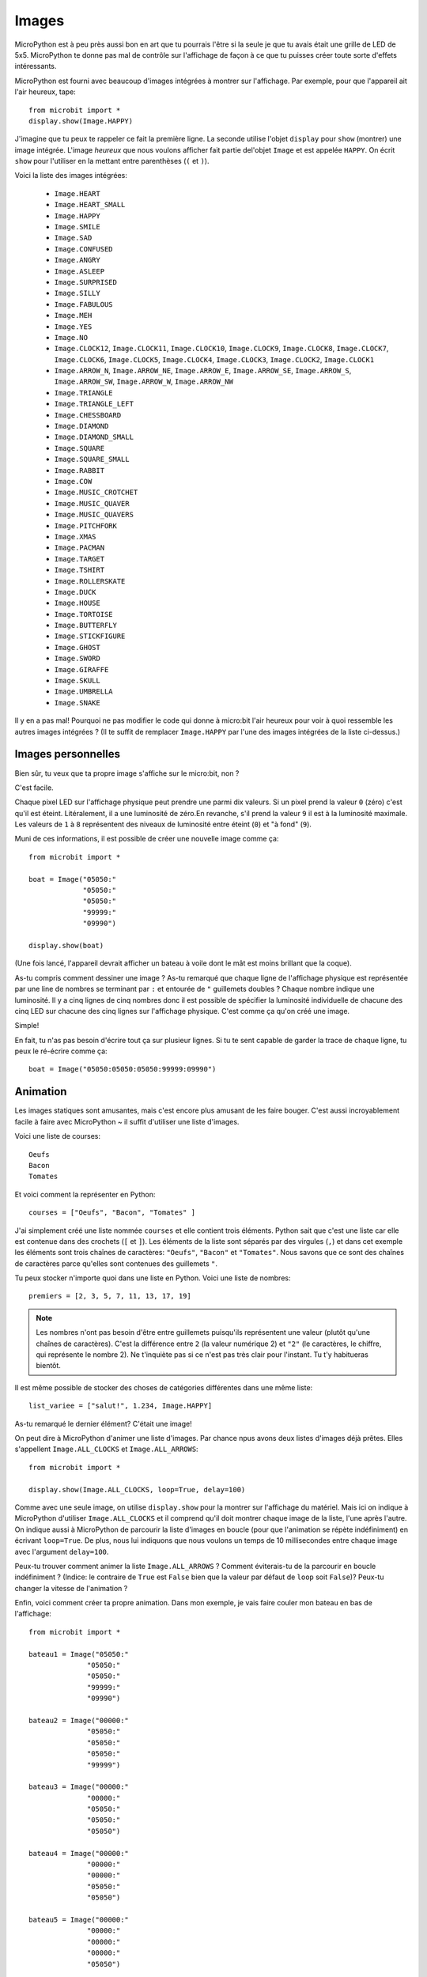 Images
------


MicroPython est à peu près aussi bon en art que tu pourrais l'être si la seule
je que tu avais était une grille de LED de 5x5. MicroPython te donne pas mal de
contrôle sur l'affichage de façon à ce que tu puisses créer toute sorte d'effets
intéressants.

MicroPython est fourni avec beaucoup d'images intégrées à montrer sur
l'affichage. Par exemple, pour que l'appareil ait l'air heureux, tape::

    from microbit import *
    display.show(Image.HAPPY)

J'imagine que tu peux te rappeler ce fait la première ligne. La seconde utilise
l'objet ``display`` pour ``show`` (montrer) une image intégrée. L'image *heureux*
que nous voulons afficher fait partie del'objet ``Image`` et est appelée ``HAPPY``.
On écrit ``show`` pour l'utiliser en la mettant entre parenthèses (``(`` et ``)``).

.. image:: happy.png

Voici la liste des images intégrées:

    * ``Image.HEART``
    * ``Image.HEART_SMALL``
    * ``Image.HAPPY``
    * ``Image.SMILE``
    * ``Image.SAD``
    * ``Image.CONFUSED``
    * ``Image.ANGRY``
    * ``Image.ASLEEP``
    * ``Image.SURPRISED``
    * ``Image.SILLY``
    * ``Image.FABULOUS``
    * ``Image.MEH``
    * ``Image.YES``
    * ``Image.NO``
    * ``Image.CLOCK12``, ``Image.CLOCK11``, ``Image.CLOCK10``, ``Image.CLOCK9``,
      ``Image.CLOCK8``, ``Image.CLOCK7``, ``Image.CLOCK6``, ``Image.CLOCK5``,
      ``Image.CLOCK4``, ``Image.CLOCK3``, ``Image.CLOCK2``, ``Image.CLOCK1``
    * ``Image.ARROW_N``, ``Image.ARROW_NE``, ``Image.ARROW_E``,
      ``Image.ARROW_SE``, ``Image.ARROW_S``, ``Image.ARROW_SW``,
      ``Image.ARROW_W``, ``Image.ARROW_NW``
    * ``Image.TRIANGLE``
    * ``Image.TRIANGLE_LEFT``
    * ``Image.CHESSBOARD``
    * ``Image.DIAMOND``
    * ``Image.DIAMOND_SMALL``
    * ``Image.SQUARE``
    * ``Image.SQUARE_SMALL``
    * ``Image.RABBIT``
    * ``Image.COW``
    * ``Image.MUSIC_CROTCHET``
    * ``Image.MUSIC_QUAVER``
    * ``Image.MUSIC_QUAVERS``
    * ``Image.PITCHFORK``
    * ``Image.XMAS``
    * ``Image.PACMAN``
    * ``Image.TARGET``
    * ``Image.TSHIRT``
    * ``Image.ROLLERSKATE``
    * ``Image.DUCK``
    * ``Image.HOUSE``
    * ``Image.TORTOISE``
    * ``Image.BUTTERFLY``
    * ``Image.STICKFIGURE``
    * ``Image.GHOST``
    * ``Image.SWORD``
    * ``Image.GIRAFFE``
    * ``Image.SKULL``
    * ``Image.UMBRELLA``
    * ``Image.SNAKE``

Il y en a pas mal! Pourquoi ne pas modifier le code qui donne à micro:bit l'air
heureux pour voir à quoi ressemble les autres images intégrées ? (Il te suffit de
remplacer ``Image.HAPPY`` par l'une des images intégrées de la liste ci-dessus.)

Images personnelles
+++++++++++++++++++

Bien sûr, tu veux que ta propre image s'affiche sur le micro:bit, non ?

C'est facile.


Chaque pixel LED sur l'affichage physique peut prendre une parmi dix valeurs.
Si un pixel prend la valeur ``0`` (zéro) c'est qu'il est éteint. Litéralement,
il a une luminosité de zéro.En revanche, s'il prend la valeur ``9`` il est à la
luminosité maximale. Les valeurs de ``1`` à ``8`` représentent des niveaux de
luminosité entre éteint (``0``) et "à fond" (``9``).

Muni de ces informations, il est possible de créer une nouvelle image comme ça::

    from microbit import *

    boat = Image("05050:"
                 "05050:"
                 "05050:"
                 "99999:"
                 "09990")

    display.show(boat)

(Une fois lancé, l'appareil devrait afficher un bateau à voile dont le mât est
moins brillant que la coque).

As-tu compris comment dessiner une image ? As-tu remarqué que chaque ligne de
l'affichage physique est représentée par une line de nombres se terminant par ``:``
et entourée de ``"`` guillemets doubles ? Chaque nombre indique une luminosité.
Il y a cinq lignes de cinq nombres donc il est possible de spécifier la luminosité
individuelle de chacune des cinq LED sur chacune des cinq lignes sur l'affichage
physique. C'est comme ça qu'on créé une image.

Simple!

En fait, tu n'as pas besoin d'écrire tout ça sur plusieur lignes. Si tu te sent
capable de garder la trace de chaque ligne, tu peux le ré-écrire comme ça::

    boat = Image("05050:05050:05050:99999:09990")

Animation
+++++++++

Les images statiques sont amusantes, mais c'est encore plus amusant de les faire
bouger. C'est aussi incroyablement facile à faire avec MicroPython ~ il suffit
d'utiliser une liste d'images.

Voici une liste de courses::

    Oeufs
    Bacon
    Tomates

Et voici comment la représenter en Python::

    courses = ["Oeufs", "Bacon", "Tomates" ]

J'ai simplement créé une liste nommée ``courses`` et elle contient trois éléments.
Python sait que c'est une liste car elle est contenue dans des crochets (``[``
et ``]``). Les éléments de la liste sont séparés par des virgules (``,``) et dans
cet exemple les éléments sont trois chaînes de caractères: ``"Oeufs"``, ``"Bacon"``
et ``"Tomates"``. Nous savons que ce sont des chaînes de caractères parce qu'elles
sont contenues des guillemets ``"``.

Tu peux stocker n'importe quoi dans une liste en Python. Voici une liste de
nombres::

    premiers = [2, 3, 5, 7, 11, 13, 17, 19]


.. note::

    Les nombres n'ont pas besoin d'être entre guillemets puisqu'ils représentent
    une valeur (plutôt qu'une chaînes de caractères). C'est la différence entre
    ``2`` (la valeur numérique 2) et ``"2"`` (le caractères, le chiffre, qui
    représente le nombre 2). Ne t'inquiète pas si ce n'est pas très clair pour
    l'instant. Tu t'y habitueras bientôt.

Il est même possible de stocker des choses de catégories différentes dans une
même liste::

    list_variee = ["salut!", 1.234, Image.HAPPY]

As-tu remarqué le dernier élément? C'était une image!

On peut dire à MicroPython d'animer une liste d'images. Par chance npus avons
deux listes d'images déjà prêtes. Elles s'appellent ``Image.ALL_CLOCKS`` et
``Image.ALL_ARROWS``::

    from microbit import *

    display.show(Image.ALL_CLOCKS, loop=True, delay=100)

Comme avec une seule image, on utilise ``display.show`` pour la montrer sur
l'affichage du matériel. Mais ici on indique à MicroPython d'utiliser ``Image.ALL_CLOCKS``
et il comprend qu'il doit montrer chaque image de la liste, l'une après l'autre.
On indique aussi à MicroPython de parcourir la liste d'images en boucle (pour
que l'animation se répète indéfiniment) en écrivant ``loop=True``. De plus, nous lui
indiquons que nous voulons un temps de 10 millisecondes entre chaque image avec
l'argument ``delay=100``.

Peux-tu trouver comment animer la liste ``Image.ALL_ARROWS`` ? Comment éviterais-tu
de la parcourir en boucle indéfiniment ? (Indice: le contraire de ``True`` est
``False`` bien que la valeur par défaut de ``loop`` soit ``False``)? Peux-tu changer
la vitesse de l'animation ?

Enfin, voici comment créer ta propre animation. Dans mon exemple, je vais faire
couler mon bateau en bas de l'affichage::

    from microbit import *

    bateau1 = Image("05050:"
                  "05050:"
                  "05050:"
                  "99999:"
                  "09990")

    bateau2 = Image("00000:"
                  "05050:"
                  "05050:"
                  "05050:"
                  "99999")

    bateau3 = Image("00000:"
                  "00000:"
                  "05050:"
                  "05050:"
                  "05050")

    bateau4 = Image("00000:"
                  "00000:"
                  "00000:"
                  "05050:"
                  "05050")

    bateau5 = Image("00000:"
                  "00000:"
                  "00000:"
                  "00000:"
                  "05050")

    bateau6 = Image("00000:"
                  "00000:"
                  "00000:"
                  "00000:"
                  "00000")

    tous_les_bateaux = [bateau1,bateau2,bateau3,bateau4,bateau5,bateau6]
    display.show(tous_les_bateaux, delay=200)

Voici comment le code marche:

* Je créé six images de ``bateau`` de la même façon que ce que j'ai décris au-dessus.
* Ensuite, je les mets dans une liste que j'appelle ``tous_les_bateaux``
* Enfin, je demande ``display.show`` pour animer la liste avec un délai de 200 millisecondes
* Puisque je n'ai pas déclaré ``loop=True``, le bateau ne coulera qu'une fois
(rendant ainsi mon animation scientifiquement correcte). :-)

Que voudrais-tu animer ? Peux-tu animer un effet spécial ? Comment ferais-tu un
fondu d'image en sortie et en ouverture ?
